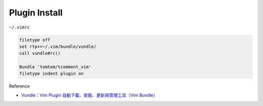 Plugin Install
==============

``~/.vimrc``

.. code-block:: sh

  filetype off
  set rtp+=~/.vim/bundle/vundle/
  call vundle#rc()

  Bundle 'tomtom/tcomment_vim'
  filetype indent plugin on



Reference

- `Vundle：Vim Plugin 自動下載、安裝、更新與管理工具（Vim Bundle） <https://blog.gtwang.org/linux/vundle-vim-bundle-plugin-manager/>`_
